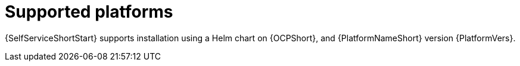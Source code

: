 :_mod-docs-content-type: REFERENCE

[id="self-service-supported-platforms_{context}"]

= Supported platforms

{SelfServiceShortStart} supports installation using a Helm chart on {OCPShort}, and {PlatformNameShort} version {PlatformVers}.

